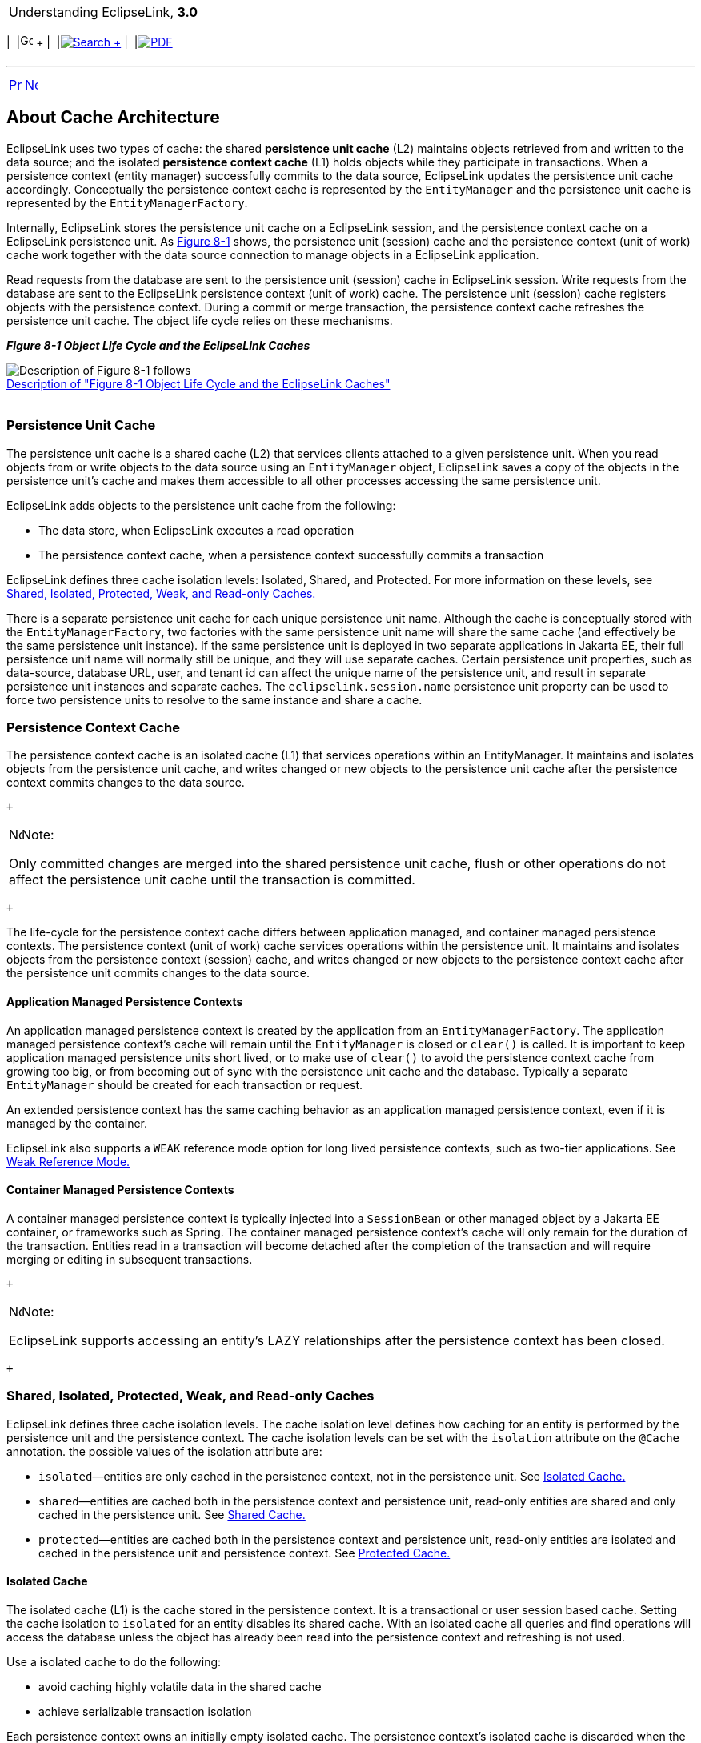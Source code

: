 [[cse]][[top]]

[width="100%",cols="<50%,>50%",]
|=======================================================================
a|
Understanding EclipseLink, *3.0* +

 a|
[cols=",^,,^,,^",]
|=======================================================================
|  |image:../../dcommon/images/contents.png[Go To Table Of
Contents,width=16,height=16] + | 
|link:../../[image:../../dcommon/images/search.png[Search] +
] | 
|link:../eclipselink_otlcg.pdf[image:../../dcommon/images/pdf_icon.png[PDF]]
|=======================================================================

|=======================================================================

'''''

[cols="^,^,",]
|=======================================================================
|link:cache.htm[image:../../dcommon/images/larrow.png[Previous,width=16,height=16]]
|link:cache002.htm[image:../../dcommon/images/rarrow.png[Next,width=16,height=16]]
| 
|=======================================================================

[[CHECCJJD]][[OTLCG93795]]

About Cache Architecture
------------------------

EclipseLink uses two types of cache: the shared *persistence unit cache*
(L2) maintains objects retrieved from and written to the data source;
and the isolated *persistence context cache* (L1) holds objects while
they participate in transactions. When a persistence context (entity
manager) successfully commits to the data source, EclipseLink updates
the persistence unit cache accordingly. Conceptually the persistence
context cache is represented by the `EntityManager` and the persistence
unit cache is represented by the `EntityManagerFactory`.

Internally, EclipseLink stores the persistence unit cache on a
EclipseLink session, and the persistence context cache on a EclipseLink
persistence unit. As link:#i1129035[Figure 8-1] shows, the persistence
unit (session) cache and the persistence context (unit of work) cache
work together with the data source connection to manage objects in a
EclipseLink application.

Read requests from the database are sent to the persistence unit
(session) cache in EclipseLink session. Write requests from the database
are sent to the EclipseLink persistence context (unit of work) cache.
The persistence unit (session) cache registers objects with the
persistence context. During a commit or merge transaction, the
persistence context cache refreshes the persistence unit cache. The
object life cycle relies on these mechanisms.

[[i1129035]][[OTLCG93796]]

*_Figure 8-1 Object Life Cycle and the EclipseLink Caches_*

image:img/cacharch.gif[Description of Figure 8-1
follows,title="Description of Figure 8-1 follows"] +
link:img_text/cacharch.htm[Description of "Figure 8-1 Object Life Cycle
and the EclipseLink Caches"] +
 +

[[CACHIFGC]][[OTLCG93797]]

Persistence Unit Cache
~~~~~~~~~~~~~~~~~~~~~~

The persistence unit cache is a shared cache (L2) that services clients
attached to a given persistence unit. When you read objects from or
write objects to the data source using an `EntityManager` object,
EclipseLink saves a copy of the objects in the persistence unit's cache
and makes them accessible to all other processes accessing the same
persistence unit.

EclipseLink adds objects to the persistence unit cache from the
following:

* The data store, when EclipseLink executes a read operation
* The persistence context cache, when a persistence context successfully
commits a transaction

EclipseLink defines three cache isolation levels: Isolated, Shared, and
Protected. For more information on these levels, see
link:#CDEEGICF[Shared, Isolated, Protected, Weak, and Read-only Caches.]

There is a separate persistence unit cache for each unique persistence
unit name. Although the cache is conceptually stored with the
`EntityManagerFactory`, two factories with the same persistence unit
name will share the same cache (and effectively be the same persistence
unit instance). If the same persistence unit is deployed in two separate
applications in Jakarta EE, their full persistence unit name will
normally still be unique, and they will use separate caches. Certain
persistence unit properties, such as data-source, database URL, user,
and tenant id can affect the unique name of the persistence unit, and
result in separate persistence unit instances and separate caches. The
`eclipselink.session.name` persistence unit property can be used to
force two persistence units to resolve to the same instance and share a
cache.

[[OTLCG93798]]

[[sthref55]]

Persistence Context Cache
~~~~~~~~~~~~~~~~~~~~~~~~~

The persistence context cache is an isolated cache (L1) that services
operations within an EntityManager. It maintains and isolates objects
from the persistence unit cache, and writes changed or new objects to
the persistence unit cache after the persistence context commits changes
to the data source.

 +

[width="100%",cols="<100%",]
|=======================================================================
a|
image:../../dcommon/images/note_icon.png[Note,width=16,height=16]Note:

Only committed changes are merged into the shared persistence unit
cache, flush or other operations do not affect the persistence unit
cache until the transaction is committed.

|=======================================================================

 +

The life-cycle for the persistence context cache differs between
application managed, and container managed persistence contexts. The
persistence context (unit of work) cache services operations within the
persistence unit. It maintains and isolates objects from the persistence
context (session) cache, and writes changed or new objects to the
persistence context cache after the persistence unit commits changes to
the data source.

[[OTLCG94324]]

[[sthref56]]

Application Managed Persistence Contexts
^^^^^^^^^^^^^^^^^^^^^^^^^^^^^^^^^^^^^^^^

An application managed persistence context is created by the application
from an `EntityManagerFactory`. The application managed persistence
context's cache will remain until the `EntityManager` is closed or
`clear()` is called. It is important to keep application managed
persistence units short lived, or to make use of `clear()` to avoid the
persistence context cache from growing too big, or from becoming out of
sync with the persistence unit cache and the database. Typically a
separate `EntityManager` should be created for each transaction or
request.

An extended persistence context has the same caching behavior as an
application managed persistence context, even if it is managed by the
container.

EclipseLink also supports a `WEAK` reference mode option for long lived
persistence contexts, such as two-tier applications. See
link:#CDEJAHDJ[Weak Reference Mode.]

[[OTLCG94325]]

[[sthref57]]

Container Managed Persistence Contexts
^^^^^^^^^^^^^^^^^^^^^^^^^^^^^^^^^^^^^^

A container managed persistence context is typically injected into a
`SessionBean` or other managed object by a Jakarta EE container, or
frameworks such as Spring. The container managed persistence context's
cache will only remain for the duration of the transaction. Entities
read in a transaction will become detached after the completion of the
transaction and will require merging or editing in subsequent
transactions.

 +

[width="100%",cols="<100%",]
|=======================================================================
a|
image:../../dcommon/images/note_icon.png[Note,width=16,height=16]Note:

EclipseLink supports accessing an entity's LAZY relationships after the
persistence context has been closed.

|=======================================================================

 +

[[CDEEGICF]][[OTLCG94326]]

Shared, Isolated, Protected, Weak, and Read-only Caches
~~~~~~~~~~~~~~~~~~~~~~~~~~~~~~~~~~~~~~~~~~~~~~~~~~~~~~~

EclipseLink defines three cache isolation levels. The cache isolation
level defines how caching for an entity is performed by the persistence
unit and the persistence context. The cache isolation levels can be set
with the `isolation` attribute on the `@Cache` annotation. the possible
values of the isolation attribute are:

* `isolated`—entities are only cached in the persistence context, not in
the persistence unit. See link:#CDEBIHCH[Isolated Cache.]
* `shared`—entities are cached both in the persistence context and
persistence unit, read-only entities are shared and only cached in the
persistence unit. See link:#CDEEIBAC[Shared Cache.]
* `protected`—entities are cached both in the persistence context and
persistence unit, read-only entities are isolated and cached in the
persistence unit and persistence context. See link:#CDEHCDJD[Protected
Cache.]

[[CDEBIHCH]][[OTLCG94327]]

Isolated Cache
^^^^^^^^^^^^^^

The isolated cache (L1) is the cache stored in the persistence context.
It is a transactional or user session based cache. Setting the cache
isolation to `isolated` for an entity disables its shared cache. With an
isolated cache all queries and find operations will access the database
unless the object has already been read into the persistence context and
refreshing is not used.

Use a isolated cache to do the following:

* avoid caching highly volatile data in the shared cache
* achieve serializable transaction isolation

Each persistence context owns an initially empty isolated cache. The
persistence context's isolated cache is discarded when the persistence
context is closed, or the `EntityManager.clear()` operation is used.

When you use an `EntityManager` to read an isolated entity, the
`EntityManager` reads the entity directly from the database and stores
it in the persistence context's isolated cache. When you read a
read-only entity it is still stored in the isolated cache, but is not
change tracked.

The persistence context can access the database using a connection pool
or an exclusive connection. The persistence unit property
`eclipselink.jdbc.exclusive-connection.mode` can be used to use an
exclusive connection. Using an exclusive connection provides improved
user-based security for reads and writes. Specific queries can also be
configured to use the persistence context's exclusive connection.

 +

[width="100%",cols="<100%",]
|=======================================================================
a|
image:../../dcommon/images/note_icon.png[Note,width=16,height=16]Note:

If an `EntityManager` contains an exclusive connection, you must close
the `EntityManager` when you are finished using it. We do not recommend
relying on the finalizer to release the connection when the
`EntityManager` is garbage-collected. If you are using a managed
persistence context, then you do not need to close it.

|=======================================================================

 +

[[CDEEIBAC]][[OTLCG94328]]

Shared Cache
^^^^^^^^^^^^

The shared cache (L2) is the cache stored in the persistence unit. It is
a shared object cache for the entire persistence unit. Setting the cache
isolation to `shared` for an entity enables its shared cache. With a
shared cache queries and find operations will resolve against the shared
cache unless refreshing is used.

Use a shared cache to do the following:

* improve performance by avoiding database access when finding or
querying an entity by Id or index;
* improve performance by avoiding database access when accessing an
entity's relationships;
* preserve object identity across persistence contexts for read-only
entities.

When you use an `EntityManager` to find a shared entity, the
`EntityManager` first checks the persistence unit's shared cache. If the
entity is not in the persistence unit's shared cache, it will be read
from the database and stored in the persistence unit's shared cache, a
copy will also be stored in the persistence context's isolated cache.
Any query not by Id, and not by an indexed attribute will first access
the database. For each query result row, if the object is already in the
shared cache, the shared object (with its relationships) will be used,
otherwise a new object will be built from the row and put into the
shared cache, and a copy will be put into the isolated cache. The
isolated copy is always returned, unless read-only is used. For
read-only the shared object is returned as the isolated copy is not
required.

The size and memory usage of the shared cache depends on the entities
cache type. attributes on the `@Cache` annotation can also be used to
invalidate or clear the cache.

[[CDEHCDJD]][[OTLCG94329]]

Protected Cache
^^^^^^^^^^^^^^^

The protected cache option allows for shared objects to reference
isolated objects. Setting the cache isolation to `protected` for an
entity enables its shared cache. The protected option is mostly the same
as the shared option, except that protected entities can have
relationships to isolated entities, whereas shared cannot.

Use a protected cache to do the following:

* improve performance by avoiding database access when finding or
querying an entity by Id or index
* improve performance by avoiding database access when accessing an
entity's relationships to shared entities
* ensure read-only entities are isolated to the persistence context
* allow relationships to isolated entities

Protected entities have the same life-cycle as shared entities, except
for relationships, and read-only. Protected entities relationships to
shared entities are cached in the shared cache, but their relationships
to isolated entities are isolated and not cached in the shared cache.
The `@Noncacheable` annotation can also be used to disable caching of a
relationship to shared entities. Protected entities that are read-only
are always copied into the isolated cache, but are not change tracked.

[[CDEJAHDJ]][[OTLCG94330]]

Weak Reference Mode
^^^^^^^^^^^^^^^^^^^

EclipseLink offers a specialized persistence context cache for
long-lived persistence contexts. Normally it is best to keep persistence
contexts short-lived, such as creating a new `EntityManager` per
request, or per transaction. This is referred to as a stateless model.
This ensures the persistence context does not become too big, causing
memory and performance issues. It also ensures the objects cached in the
persistence context do not become stale or out of sync with their
committed state.

Some two-tier applications, or stateful models require long-lived
persistence contexts. EclipseLink offers a special weak reference mode
option for these types of applications. A weak reference mode maintains
weak references to the objects in the persistence context. This allows
the objects to garbage-collected if not referenced by the application.
This helps prevent the persistence context from becoming too big,
reducing memory usage and improving performance. Any new, removed or
changed objects will be held with strong references until a commit
occurs.

A weak reference mode can be configured through the
`eclipselink.persistence-context.reference-mode` persistence unit
property. The following options can be used:

* `HARD`—This is the default, weak references are not used. The
persistence context will grow until cleared or closed.
* `WEAK`—Weak references are used. Unreferenced unchanged objects will
be eligible for garbage collection. Objects that use deferred change
tracking will not be eligible for garbage collection.
* `FORCE_WEAK`—Weak references are used. Unreferenced, unchanged objects
will be eligible for garbage collection. Changed (but unreferenced)
objects that use deferred change tracking will also be eligible for
garbage collection, causing any changes to be lost.

[[OTLCG94331]]

[[sthref58]]

Read-Only Entities
^^^^^^^^^^^^^^^^^^

An entity can be configured as read-only using the `@ReadOnly`
annotation or the `read-only` XML attribute. A read-only entity will not
be tracked for changes and any updates will be ignored. Read-only
entities cannot be persisted or removed. A read-only entity must not be
modified, but EclipseLink does not currently enforce this. Modification
to read-only objects can corrupt the persistence unit cache.

Queries can also be configured to return read-only objects using the
`eclipselink.read-only` query hint.

A `shared` entity that is read-only will return the shared instance from
queries. The same entity will be returned from all queries from all
persistence contexts. Shared read-only entities will never be copied or
isolated in the persistence context. This improves performance by
avoiding the cost of copying the object, and tracking the object for
changes. This both reduces memory, reduces heap usage, and improves
performance. Object identity is also maintained across the entire
persistence unit for read-only entities, allowing the application to
hold references to these shared objects.

An `isolated` or `protected` entity that is read-only will still have an
isolated copy returned from the persistence context. This gives some
improvement in performance and memory usage because it does not track
the object for changes, but it is not as significant as `shared`
entities.

'''''

[width="66%",cols="50%,^,>50%",]
|=======================================================================
a|
[width="96%",cols=",^50%,^50%",]
|=======================================================================
| 
|link:cache.htm[image:../../dcommon/images/larrow.png[Previous,width=16,height=16]]
|link:cache002.htm[image:../../dcommon/images/rarrow.png[Next,width=16,height=16]]
|=======================================================================


|http://www.eclipse.org/eclipselink/[image:../../dcommon/images/ellogo.png[EclipseLink,width=150]] +
a|
[cols=",^,,^,,^",]
|=======================================================================
|  |image:../../dcommon/images/contents.png[Go To Table Of
Contents,width=16,height=16] + | 
|link:../../[image:../../dcommon/images/search.png[Search] +
] | 
|link:../eclipselink_otlcg.pdf[image:../../dcommon/images/pdf_icon.png[PDF]]
|=======================================================================

|=======================================================================

[[copyright]]
Copyright © 2012 by The Eclipse Foundation under the
http://www.eclipse.org/org/documents/epl-v10.php[Eclipse Public License
(EPL)] +
